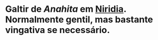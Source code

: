 :PROPERTIES:
:id: f95275a7-63c8-413e-ae88-9a652089eee8
:END:
#+tags: Personagens, Galtir, Merfolk

* Galtir de [[Anahita]] em [[id:09a29eb0-0eb5-4856-93c4-1c913bfd1f16][Niridia]]. Normalmente gentil, mas bastante vingativa se necessário.